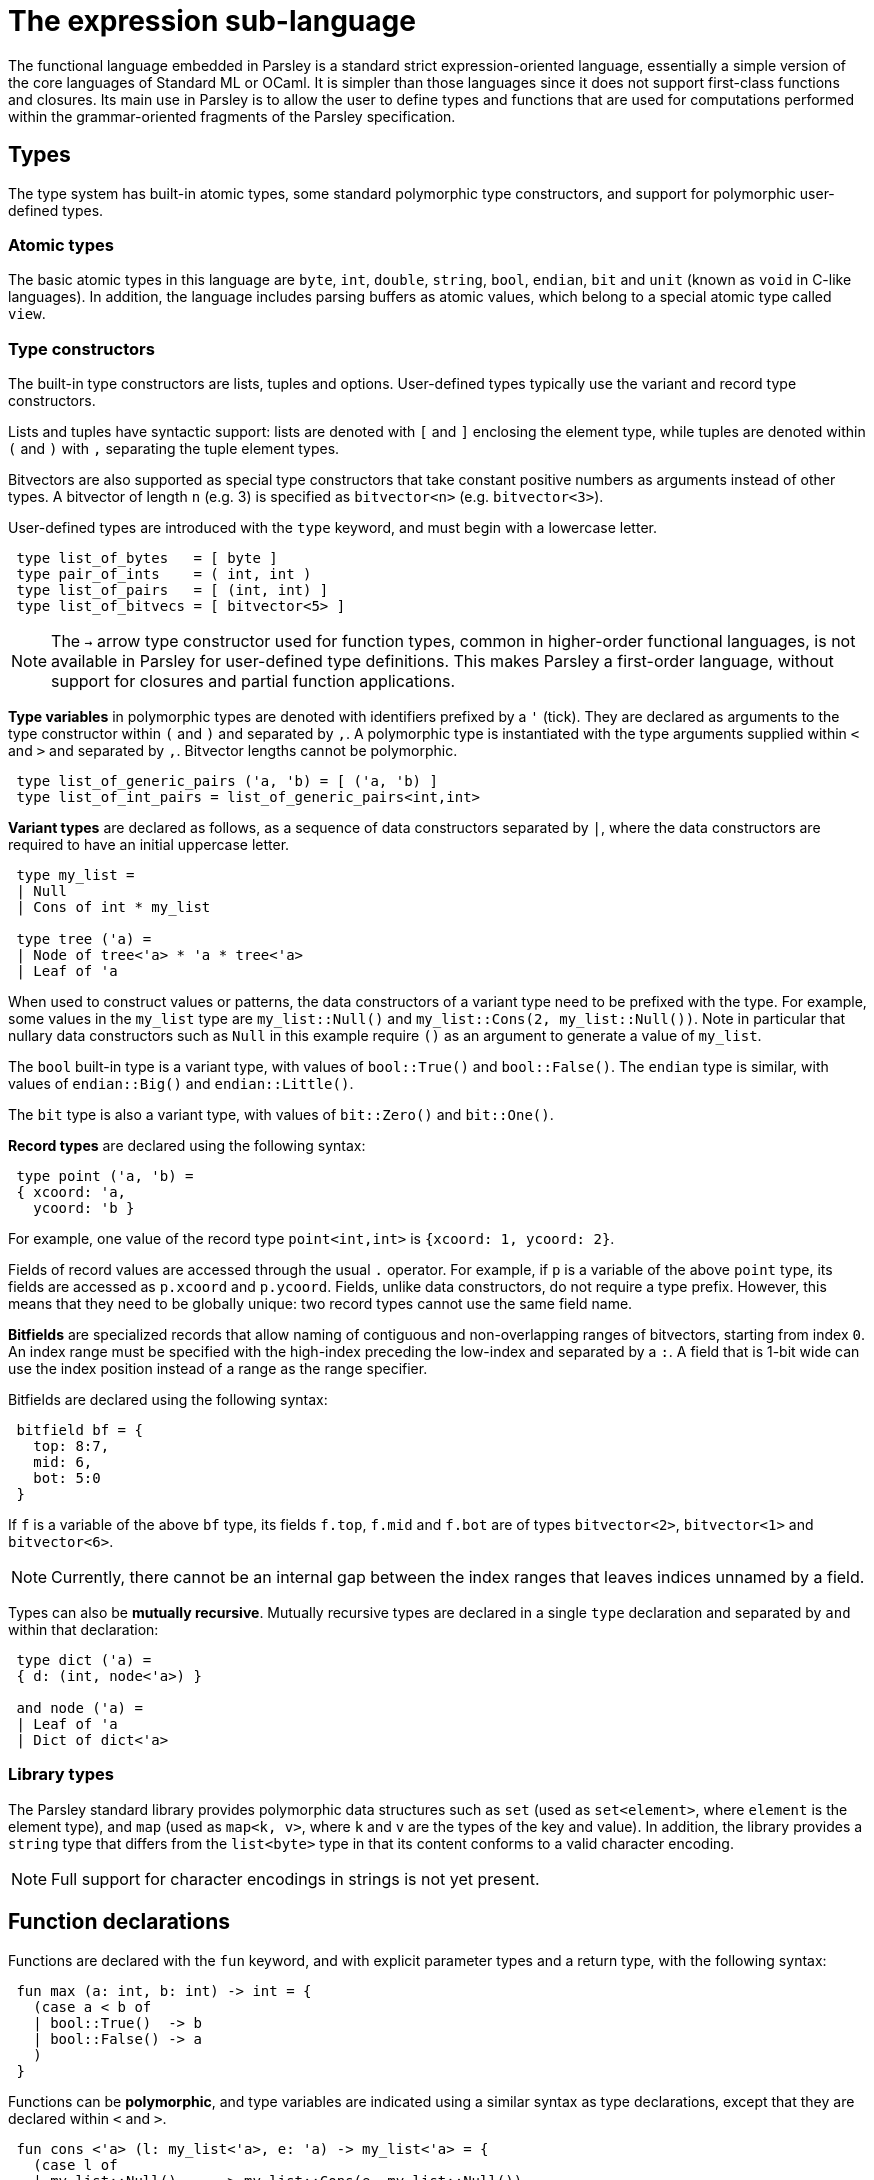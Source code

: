 = The expression sub-language
:sectanchors:

The functional language embedded in Parsley is a standard strict
expression-oriented language, essentially a simple version of the core
languages of Standard ML or OCaml.  It is simpler than those languages
since it does not support first-class functions and closures.  Its
main use in Parsley is to allow the user to define types and functions
that are used for computations performed within the grammar-oriented
fragments of the Parsley specification.

== Types

The type system has built-in atomic types, some standard polymorphic
type constructors, and support for polymorphic user-defined types.

=== Atomic types

The basic atomic types in this language are `byte`, `int`, `double`,
`string`, `bool`, `endian`, `bit` and `unit` (known as `void` in
C-like languages).  In addition, the language includes parsing buffers
as atomic values, which belong to a special atomic type called `view`.

=== Type constructors

The built-in type constructors are lists, tuples and options.
User-defined types typically use the variant and record type
constructors.

Lists and tuples have syntactic support: lists are denoted with `[`
and `]` enclosing the element type, while tuples are denoted within
`(` and `)` with `,` separating the tuple element types.

Bitvectors are also supported as special type constructors that take
constant positive numbers as arguments instead of other types.  A
bitvector of length `n` (e.g. 3) is specified as `bitvector<n>`
(e.g. `bitvector<3>`).

User-defined types are introduced with the `type` keyword, and must
begin with a lowercase letter.
....
 type list_of_bytes   = [ byte ]
 type pair_of_ints    = ( int, int )
 type list_of_pairs   = [ (int, int) ]
 type list_of_bitvecs = [ bitvector<5> ]
....

NOTE: The `->` arrow type constructor used for function types, common
in higher-order functional languages, is not available in Parsley for
user-defined type definitions.  This makes Parsley a first-order
language, without support for closures and partial function
applications.

*Type variables* in polymorphic types are denoted with identifiers
prefixed by a `'` (tick).  They are declared as arguments to the type
constructor within `(` and `)` and separated by `,`.  A polymorphic
type is instantiated with the type arguments supplied within `<` and
`>` and separated by `,`.  Bitvector lengths cannot be polymorphic.

....
 type list_of_generic_pairs ('a, 'b) = [ ('a, 'b) ]
 type list_of_int_pairs = list_of_generic_pairs<int,int>
....

*Variant types* are declared as follows, as a sequence of data
constructors separated by `|`, where the data constructors are
required to have an initial uppercase letter.

....
 type my_list =
 | Null
 | Cons of int * my_list

 type tree ('a) =
 | Node of tree<'a> * 'a * tree<'a>
 | Leaf of 'a
....

When used to construct values or patterns, the data constructors of a
variant type need to be prefixed with the type.  For example, some
values in the `my_list` type are `my_list::Null()` and
`my_list::Cons(2, my_list::Null())`.  Note in particular that nullary
data constructors such as `Null` in this example require `()` as an
argument to generate a value of `my_list`.

The `bool` built-in type is a variant type, with values of
`bool::True()` and `bool::False()`.  The `endian` type is similar,
with values of `endian::Big()` and `endian::Little()`.

The `bit` type is also a variant type, with values of `bit::Zero()`
and `bit::One()`.

*Record types* are declared using the following syntax:

....
 type point ('a, 'b) =
 { xcoord: 'a,
   ycoord: 'b }
....

For example, one value of the record type `point<int,int>` is
`{xcoord: 1, ycoord: 2}`.

Fields of record values are accessed through the usual `.` operator.
For example, if `p` is a variable of the above `point` type, its
fields are accessed as `p.xcoord` and `p.ycoord`.  Fields, unlike data
constructors, do not require a type prefix.  However, this means that
they need to be globally unique: two record types cannot use the same
field name.

*Bitfields* are specialized records that allow naming of contiguous
and non-overlapping ranges of bitvectors, starting from index `0`.  An
index range must be specified with the high-index preceding the
low-index and separated by a `:`.  A field that is 1-bit wide can use
the index position instead of a range as the range specifier.

Bitfields are declared using the following syntax:

....
 bitfield bf = {
   top: 8:7,
   mid: 6,
   bot: 5:0
 }
....

If `f` is a variable of the above `bf` type, its fields `f.top`,
`f.mid` and `f.bot` are of types `bitvector<2>`, `bitvector<1>` and
`bitvector<6>`.

NOTE: Currently, there cannot be an internal gap between the index
ranges that leaves indices unnamed by a field.

Types can also be *mutually recursive*.  Mutually recursive types are
declared in a single `type` declaration and separated by `and` within
that declaration:

....
 type dict ('a) =
 { d: (int, node<'a>) }

 and node ('a) =
 | Leaf of 'a
 | Dict of dict<'a>
....

=== Library types

The Parsley standard library provides polymorphic data structures such
as `set` (used as `set<element>`, where `element` is the element
type), and `map` (used as `map<k, v>`, where `k` and `v` are the types
of the key and value).  In addition, the library provides a `string`
type that differs from the `list<byte>` type in that its content
conforms to a valid character encoding.

NOTE: Full support for character encodings in strings is not yet
present.

== Function declarations

Functions are declared with the `fun` keyword, and with explicit
parameter types and a return type, with the following syntax:

....
 fun max (a: int, b: int) -> int = {
   (case a < b of
   | bool::True()  -> b
   | bool::False() -> a
   )
 }
....

Functions can be *polymorphic*, and type variables are indicated using a
similar syntax as type declarations, except that they are declared
within `<` and `>`.

....
 fun cons <'a> (l: my_list<'a>, e: 'a) -> my_list<'a> = {
   (case l of
   | my_list::Null()     -> my_list::Cons(e, my_list::Null())
   | my_list::Cons(_, _) -> my_list::Cons(e, l)
   )
 }
....

Functions can also be *self-recursive*, and are declared using the `recfun` keyword:

....
 recfun len <'a> (l: my_list<'a>) -> int = {
   (case l of
   | my_list::Null()     -> 0
   | my_list::Cons(_, t) -> 1 + len(t)
   )
 }
....

Functions are applied using the syntax `f(arg1, arg2, ...)`, as in the
`len` example above.  Partial application to form closures is not
supported.

== Expressions

The primitive expressions are *literal values*, which can either be
integer literals like `21`, strings like `"this is a string"`, or the
unit value `()`.  Literal values can also be constructed from data
constructors of variant and record types, such as `my_list::Null()`
and `{xcoord:1, ycoord:2}` above.  Bitvector literals are specified
with a leading `0b`, e.g. `0b010` is a literal of type `bitvector<3>`.

*Variables* are denoted by identifiers containing alphanumeric
characters, `_` and `@`.  Variable names must begin with a lowercase
letter.

Expressions can be combined with unary and binary *operators*.  Unless
specified, the operators below are binary and take two arguments.

.Operators
[%header, cols=2*]
|===
| Operator symbol
| Semantics

| -
| Integer negation (unary)

| +
| Integer addition

| -
| Integer subtraction

| *
| Integer multiplication

| /
| Integer division

| &&
| Boolean and

| \|\|
| Boolean or

| <=
| Integer less-than-equal

| >=
| Integer greater-than-equal

| =
| Polymorphic equal

| !=
| Polymorphic not-equal

| +_s
| String concatenation

| ::
| List cons

| @
| List concatenation
|===

Expressions can be formed by function application.  Partial function
application or currying is not supported; all arguments to a function
must be provided.

Variables `v` or functions `f` provided by a module `M` can be
accessed as `M.v` and `M.f`.  Module names always begin with an
uppercase letter.

*Let* expressions allow for locally scoped variables, and are
 useful for abbreviation:
....
  let i = _complicated_expression_ in
  _expression_body_using_i_
....

It is often useful to restrict the type of an expression, either for
improved code readability, or for better type-checking diagnostics.
This is expressed as `(e : t)` where the expression `e` is restricted
to have the type `t`.

*Case* expressions allow pattern matching over the various
constructors of a variant type, as can be seen in the `len` function,
repeated below.  Case expressions need to be enclosed within
parentheses, and its branches are separated by `|`.  Each branch has
two parts separated by an `->`: a pattern to the left, and an
expression on the right.

*Patterns* are formed from primitive patterns such as literal values,
variables, and the wildcard pattern `_`.  They are composed with data
constructors of variant types or the tuple constructor.

....
 recfun len <'a> (l: my_list<'a>) -> int = {
   (case l of
   | my_list::Null()     -> 0
   | my_list::Cons(_, t) -> 1 + len(t)
   )
 }
....

Bitvectors can be indexed with ranges to extract contiguous
subsequences of bits as bitvectors using the indexing operator, which
encloses the range within `[[` and `]]`.  For example, given a
bitvector `v` of type `bitvector<3>`,
....
  (v[[2:1]], v[[0]])
....
extracts the top two bits and the lowest bit into a tuple of two
bitvectors of type `(bitvector<2>, bitvector<1>)`.

*Bitfield conversions* allow the conversion between bitfields and
 bitvectors of the appropriate length.  `bf->bits(r)` converts a
 bitfield `r` of bitfield type `bf` into a bitvector `r` of length
 `n`, where `n` is the number of bits covered by the bitfield `bf`.
 Similarly, `bf->record(v)` converts a bitvector `v` of length `n`
 into a bitfield record of type `bf`, provided `bf` covers `n` bits.

=== Views

Parsley provides first-class access to *parsing buffers*, which are
presented as opaque values of the type `view`.  These values are
created and operated on using functions in the `View` module.  Values
of type `view` can be stored in and retrieved from data structures, and
synthesized attributes.  A value of type `view` can be considered to
represent the current state of a parsing buffer, viz. a bytestream of
a specific bounded size, and a cursor location within those bounds.

The most important use of parsing buffers is in the grammar sub-language, which
provides view-mapping combinators that perform parsing actions within
the bounds of a particular view.  Since view computations are
performed within the expression sub-language, but used within the
grammar sub-language, they need to be communicated across this
'language barrier'.  This is done using the variables bound to action
blocks, where the last expression in the block can return a value to
the binding variable of the block, as described in the
<<grammar.adoc#rules-and-rule-elements,grammar documentation>>.

Although all the values of other primitive types in the expression
sub-language are stateless, values of type `view` are stateful.  When
used in a successfully matching parsing rule, the cursor location is
updated to point past the bytes consumed by the parsing rule.
Similarly, if the parsing rule fails after a partial match, the cursor
location is rewound to its original location at the start of that
parsing rule, before the next rule in any ordered choice is applied.

Although values of type `view` are opaque, they can be compared for
equality and inequality using the generic `=` and `!=` operators.

Different values of type `view` have independent state.  View values
created or cloned from originating parent views do not affect the
parent views when the child views are used in a parsing action.

=== Exceptions

The evaluation of expressions can result in failure; this results in
an exception being thrown within the Parsley execution engine, and an
error being returned to the application using the engine.

NOTE: The parsing state after this exception is currently unspecified.
